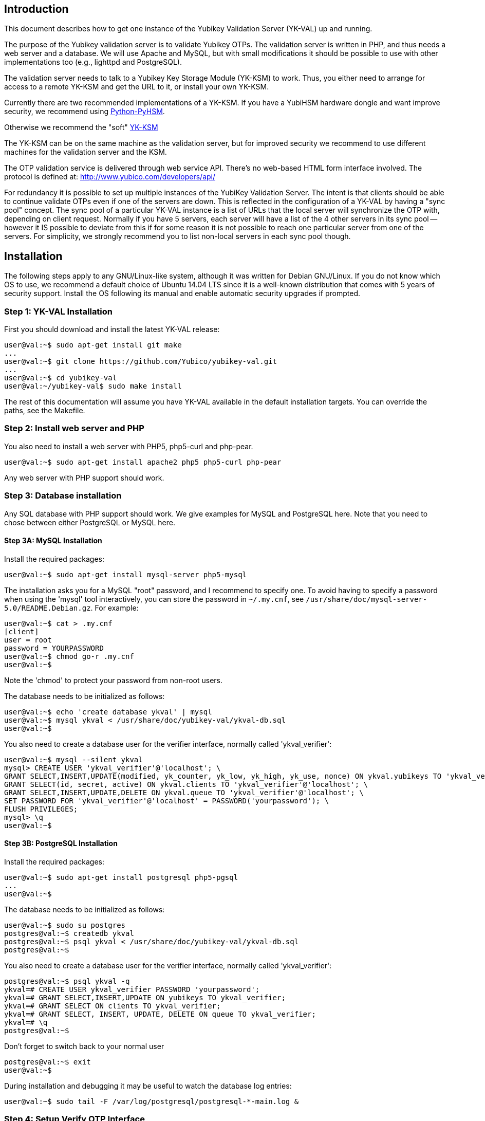 == Introduction

This document describes how to get one instance of the Yubikey
Validation Server (YK-VAL) up and running.

The purpose of the Yubikey validation server is to validate Yubikey
OTPs.  The validation server is written in PHP, and thus needs a web
server and a database.  We will use Apache and MySQL, but with small
modifications it should be possible to use with other implementations
too (e.g., lighttpd and PostgreSQL).

The validation server needs to talk to a Yubikey Key Storage Module
(YK-KSM) to work.  Thus, you either need to arrange for access to a
remote YK-KSM and get the URL to it, or install your own YK-KSM.

Currently there are two recommended implementations of a YK-KSM. If
you have a YubiHSM hardware dongle and want improve security, we
recommend using
https://developers.yubico.com/python-pyhsm/[Python-PyHSM].

Otherwise we recommend the "soft"
https://developers.yubico.com/yubikey-ksm/[YK-KSM]

The YK-KSM can be on the same machine as the validation server, but
for improved security we recommend to use different machines for the
validation server and the KSM.

The OTP validation service is delivered through web service API.
There's no web-based HTML form interface involved.  The protocol is
defined at: http://www.yubico.com/developers/api/

For redundancy it is possible to set up multiple instances of the
YubiKey Validation Server.  The intent is that clients should be able
to continue validate OTPs even if one of the servers are down.  This
is reflected in the configuration of a YK-VAL by having a "sync pool"
concept.  The sync pool of a particular YK-VAL instance is a list of
URLs that the local server will synchronize the OTP with, depending on
client request.  Normally if you have 5 servers, each server will have
a list of the 4 other servers in its sync pool -- however it IS
possible to deviate from this if for some reason it is not possible to
reach one particular server from one of the servers.  For simplicity,
we strongly recommend you to list non-local servers in each sync pool
though.

== Installation

The following steps apply to any GNU/Linux-like system, although it
was written for Debian GNU/Linux.  If you do not know which OS to use,
we recommend a default choice of Ubuntu 14.04 LTS since it is a
well-known distribution that comes with 5 years of security support.
Install the OS following its manual and enable automatic security
upgrades if prompted.

=== Step 1: YK-VAL Installation

First you should download and install the latest YK-VAL release:

[source, sh]
----
user@val:~$ sudo apt-get install git make
...
user@val:~$ git clone https://github.com/Yubico/yubikey-val.git
...
user@val:~$ cd yubikey-val
user@val:~/yubikey-val$ sudo make install
----

The rest of this documentation will assume you have YK-VAL available
in the default installation targets.  You can override the paths, see
the Makefile.

=== Step 2: Install web server and PHP

You also need to install a web server with PHP5, php5-curl and php-pear.

[source, sh]
user@val:~$ sudo apt-get install apache2 php5 php5-curl php-pear

Any web server with PHP support should work.

=== Step 3: Database installation

Any SQL database with PHP support should work.  We give examples for
MySQL and PostgreSQL here.  Note that you need to chose between either
PostgreSQL or MySQL here.

==== Step 3A: MySQL Installation

Install the required packages:

[source, sh]
user@val:~$ sudo apt-get install mysql-server php5-mysql

The installation asks you for a MySQL "root" password, and I recommend
to specify one. To avoid having to specify a password when using the
'mysql' tool interactively, you can store the password in `~/.my.cnf`,
see `/usr/share/doc/mysql-server-5.0/README.Debian.gz`.  For example:

[source, sh]
----
user@val:~$ cat > .my.cnf
[client]
user = root
password = YOURPASSWORD
user@val:~$ chmod go-r .my.cnf
user@val:~$
----

Note the 'chmod' to protect your password from non-root users.

The database needs to be initialized as follows:

[source, sh]
----
user@val:~$ echo 'create database ykval' | mysql
user@val:~$ mysql ykval < /usr/share/doc/yubikey-val/ykval-db.sql
user@val:~$
----

You also need to create a database user for the verifier interface,
normally called 'ykval_verifier':

[source, sh]
----
user@val:~$ mysql --silent ykval
mysql> CREATE USER 'ykval_verifier'@'localhost'; \
GRANT SELECT,INSERT,UPDATE(modified, yk_counter, yk_low, yk_high, yk_use, nonce) ON ykval.yubikeys TO 'ykval_verifier'@'localhost'; \
GRANT SELECT(id, secret, active) ON ykval.clients TO 'ykval_verifier'@'localhost'; \
GRANT SELECT,INSERT,UPDATE,DELETE ON ykval.queue TO 'ykval_verifier'@'localhost'; \
SET PASSWORD FOR 'ykval_verifier'@'localhost' = PASSWORD('yourpassword'); \
FLUSH PRIVILEGES;
mysql> \q
user@val:~$
----

==== Step 3B: PostgreSQL Installation

Install the required packages:

[source, sh]
----
user@val:~$ sudo apt-get install postgresql php5-pgsql
...
user@val:~$
----

The database needs to be initialized as follows:

[source, sh]
----
user@val:~$ sudo su postgres
postgres@val:~$ createdb ykval
postgres@val:~$ psql ykval < /usr/share/doc/yubikey-val/ykval-db.sql
postgres@val:~$
----

You also need to create a database user for the verifier interface,
normally called 'ykval_verifier':

[source, sh]
----
postgres@val:~$ psql ykval -q
ykval=# CREATE USER ykval_verifier PASSWORD 'yourpassword';
ykval=# GRANT SELECT,INSERT,UPDATE ON yubikeys TO ykval_verifier;
ykval=# GRANT SELECT ON clients TO ykval_verifier;
ykval=# GRANT SELECT, INSERT, UPDATE, DELETE ON queue TO ykval_verifier;
ykval=# \q
postgres@val:~$
----

Don't forget to switch back to your normal user

[source, sh]
----
postgres@val:~$ exit
user@val:~$
----

During installation and debugging it may be useful to watch the
database log entries:

[source, sh]
user@val:~$ sudo tail -F /var/log/postgresql/postgresql-*-main.log &

=== Step 4: Setup Verify OTP Interface

The interface to verify OTPs is implemented using a PHP script.  You
can place the script under any URL, but we recommend serving it as
'http://ykval.example.org/wsapi/verify'.  The simplest way to setup
the symlinks is to invoke 'make symlink' in your YK-VAL source tree.
Like this:

[source, sh]
----
user@val:~/yubikey-val$ sudo make symlink
install -d /var/www/wsapi/2.0
ln -sf /usr/share/yubikey-val/ykval-verify.php /var/www/wsapi/2.0/verify.php
ln -sf /usr/share/yubikey-val/ykval-sync.php /var/www/wsapi/2.0/sync.php
user@val:~/yubikey-val$
----

If you want to do it manually, you can invoke the above commands
manually.

=== Step 5: Include path configuration

Set the include path for the queue daemon by creating a file
/etc/default/ykval-queue with the following content:

[source, sh]
----
user@val:~$ sudo sh -c 'cat > /etc/default/ykval-queue'
DAEMON_ARGS="/etc/yubico/val:/usr/share/yubikey-val"
user@val:~$
----

You also need to set the include path for the PHP scripts running via
Apache, using a .htaccess file:

[source, sh]
----
user@val:~$ sudo sh -c 'cat > /var/www/wsapi/2.0/.htaccess'
RewriteEngine on
RewriteRule ^([^/\.\?]+)(\?.*)?$ $1.php$2 [L]
<IfModule mod_php5.c>
  php_value include_path ".:/etc/yubico/val:/usr/share/yubikey-val"
</IfModule>
user@val:~$ sudo ln -s 2.0/.htaccess /var/www/wsapi/.htaccess
user@val:~$
----

The .htaccess file also sets up rewriting from the non-.PHP suffix URL
name to the right script.

The paths are the default, if you installed the YK-VAL in some other
place you need to modify the paths.

=== Step 6: YK-VAL Configuration

You also need to create a ykval-config.php script.  An example file is
included in YK-VAL package as ykval-config.php

A template is typically installed in /etc/yubico/val/ykval-config.php-template.

[source, sh]
----
user@val:~$ sudo cp /etc/yubico/val/ykval-config.php-template /etc/yubico/val/ykval-config.php
user@val:~$ sudo emacs -nw /etc/yubico/val/ykval-config.php
----

Be careful about the user permissions and ownership so that unrelated
users on the system cannot read the database password.

You will typically need to modify the DSN (`__YKVAL_DB_DSN__`), database
passwords (`__YKVAL_DB_PW__`), the sync pool lists (`__YKVAL_SYNC_POOL__`
and `__YKVAL_ALLOWED_SYNC_POOL__`), and the YK-KSM URLs inside the
otp2ksmurls function.

An example DSN for a MySQL setup:

[source, php]
$baseParams['__YKVAL_DB_DSN__'] = "mysql:dbname=ykval;host=127.0.0.1";

An example DSN for a PostgreSQL setup:

[source, php]
$baseParams['__YKVAL_DB_DSN__'] = "pgsql:dbname=ykval;host=127.0.0.1";

We recommend to add the hosts in YKVAL_SYNC_POOL as entries in '/etc/hosts' to avoid network delays caused by DNS-lookups. For example:

[source, sh]
----
user@val:~$ sudo sh -c 'cat >> /etc/hosts'
1.2.3.4 api1.example.com
2.3.4.5 api2.example.com
user@val:~$
----

To improve database performance you can use persistent database connection so that each request doesn't require a new connection to be setup. To enable this modify `__YKVAL_DB_OPTIONS__` as follows:

[source, php]
$baseParams['__YKVAL_DB_OPTIONS__'] = array(PDO::ATTR_PERSISTENT => true);

=== Step 7: Apache configuration

Create an apache web configuration file for the normal HTTP interface
like this:

[source, sh]
----
user@val:~$ sudo sh -c 'cat > /etc/apache2/sites-available/ykval.conf'
<VirtualHost *:80>
  ServerName api.example.com
  ServerAdmin support@example.com

  DocumentRoot /var/www/
  <Directory />
    Options FollowSymLinks
    AllowOverride None
  </Directory>
  <Directory /var/www/>
    Options FollowSymLinks
    AllowOverride All
    Order allow,deny
    allow from all
  </Directory>

  ErrorLog /var/log/apache2/ykval-error.log
  LogLevel warn

  CustomLog /var/log/apache2/ykval-access.log "%h %l %u %t \"%r\" %>s %b %D \"%{Referer}i\" \"%{User-Agent}i\""
  ServerSignature On

</VirtualHost>
user@val:~$
----

HTTPS is strictly speaking not required, but we strongly recommend it.

You need to install a TLS stack for Apache, there are two popular
options here: mod_gnutls and mod_ssl.  We'll explain how to install
both, but you will need to decide which one to use.

You will need to create a key/certificate for your server using normal
tools like GnuTLS "certtool".  A small howto for !GoDaddy is available
from
http://permalink.gmane.org/gmane.comp.encryption.gpg.gnutls.devel/4062.

==== Step 7A: HTTPS via mod_gnutls

First install and enable the mod_gnutls module:

[source, sh]
----
user@val:~$ sudo apt-get install libapache2-mod-gnutls
user@val:~$ sudo a2enmod gnutls
Enabling module gnutls.
Run '/etc/init.d/apache2 restart' to activate new configuration!
user@val:~$
----

You will need to place the private key in
/etc/ssl/private/api.example.com-key.pem and the certificate chain in
/etc/ssl/private/api.example.com-chain.pem.

Create Apache web configuration files:

[source, sh]
----
user@val:~$ sudo sh -c 'cat > /etc/apache2/sites-available/ykval-ssl.conf'
Listen 443
<VirtualHost *:443>
  ServerName api.example.com
  ServerAdmin support@example.com

  GnuTLSEnable on
  GnuTLSCertificateFile /etc/ssl/private/api.example.com-chain.pem
  GnuTLSKeyFile /etc/ssl/private/api.example.com-key.pem
  GnuTLSPriorities NORMAL

  DocumentRoot /var/www/
  <Directory />
    Options FollowSymLinks
    AllowOverride None
  </Directory>
  <Directory /var/www/>
    Options FollowSymLinks
    AllowOverride All
    Order allow,deny
    allow from all
  </Directory>

  ErrorLog /var/log/apache2/ykval-ssl-error.log
  LogLevel warn

  CustomLog /var/log/apache2/ykval-ssl-access.log "%h %l %u %t \"%r\" %>s %b %D \"%{Referer}i\" \"%{User-Agent}i\""
  ServerSignature On

</VirtualHost>
user@val:~$
----

==== Step 7B: HTTPS via mod_ssl

The mod_ssl module is typically installed by default, but you need to
enable it.

[source, sh]
----
user@val:~$ sudo a2enmod ssl
Enabling module ssl.
Run '/etc/init.d/apache2 restart' to activate new configuration!
user@val:~$
----

You will need to place the private key in
/etc/ssl/private/api.example.com-key.pem and the certificate chain in
/etc/ssl/private/api.example.com-chain.pem.

[source, sh]
----
user@val:~$ sudo sh -c 'cat > /etc/apache2/sites-available/ykval-ssl.conf'
<VirtualHost *:443>
  ServerName api.example.com
  ServerAdmin support@example.com

  SSLEngine on
  SSLCertificateFile /etc/ssl/private/api.example.com-chain.pem
  SSLCertificateChainFile /etc/ssl/private/api.example.com-chain.pem
  SSLCertificateKeyFile /etc/ssl/private/api.example.com-key.pem

  DocumentRoot /var/www/
  <Directory />
    Options FollowSymLinks
    AllowOverride None
  </Directory>
  <Directory /var/www/>
    Options FollowSymLinks
    AllowOverride All
    Order allow,deny
    allow from all
  </Directory>

  ErrorLog /var/log/apache2/ykval-ssl-error.log
  LogLevel warn

  CustomLog /var/log/apache2/ykval-ssl-access.log "%h %l %u %t \"%r\" %>s %b %D \"%{Referer}i\" \"%{User-Agent}i\""
  ServerSignature On

</VirtualHost>
user@val:~$
----

==== Common Apache Configuration

This step is the same for both mod_gnutls and mod_ssl.

[source, sh]
----
user@val:~$ sudo a2enmod rewrite
Enabling module rewrite.
Run '/etc/init.d/apache2 restart' to activate new configuration!
user@val:~$ sudo a2dissite default
Site default disabled.
Run '/etc/init.d/apache2 reload' to activate new configuration!
user@val:~$ sudo a2ensite ykval ykval-ssl
Enabling site ykval.
Enabling site ykval-ssl.
Run '/etc/init.d/apache2 reload' to activate new configuration!
user@val:~$ sudo /etc/init.d/apache2 restart
user@val:~$
----

=== Step 8: Logging

The PHP interface uses syslog for logging of incoming requests.  The
facility is LOG_LOCAL0.  To place these messages in a separate file,
you can add the following to /etc/syslog.conf, or if you use rsyslog,
create a file /etc/rsyslog.d/ykval.conf with this content:

[source, sh]
----
user@val:~$ sudo sh -c 'cat > /etc/rsyslog.d/ykval.conf'
local0.* -/var/log/ykval.log
user@val:~$ sudo /etc/init.d/rsyslog restart
...
user@val:~$
----

The '-' before the filename avoids syncing the file after each write,
which is recommended for performance.

The log file can grow large quickly, so it is a good idea to setup
rotation of log files.  Here is an example that rotates the log file
weekly.  Create a file /etc/logrotate.d/ykval like this:

[source, sh]
----
user@val:~$ sudo sh -c 'cat > /etc/logrotate.d/ykval'
/var/log/ykval.log {
  weekly
        dateext
  compress
  missingok
  rotate 9999
  notifempty
  postrotate
    invoke-rc.d rsyslog reload > /dev/null
        endscript
}
user@val:~$
----

You may want to modify the default /etc/logrotate.d/apache2, useful
things to add are 'dateext' and 'compress' and change 'rotate' to
something large if you want to retain logs.

=== Step 8.1: Fix default log (optional)

Unfortunately, most default syslog configuration, including the
syslog.conf configuration file on Debian, will also log all entries to
/var/log/syslog and/or /var/log/messages.

I am not aware of any way to avoid this without modifying these other
rules.  To avoid YK-VAL log entries in these other files, you must
modify the default rules.  For example, edit the following lines of
/etc/rsyslog.conf (or /etc/syslog.conf if you don't use rsyslog):

[source, sh]
----
*.=debug;\
       auth,authpriv.none;\
       news.none;mail.none     -/var/log/debug
*.*;auth,authpriv.none          -/var/log/syslog
*.=info;*.=notice;*.=warn;\
       auth,authpriv.none;\
       cron,daemon.none;\
       mail,news.none          -/var/log/messages
----

Change them into:

[source, sh]
----
*.=debug;\
       auth,authpriv.none;\
       news.none;mail.none;local0.none     -/var/log/debug
*.*;auth,authpriv.none,local0.none              -/var/log/syslog
*.=info;*.=notice;*.=warn;\
       auth,authpriv.none;\
       cron,daemon.none;\
       local0.none;\
       mail,news.none          -/var/log/messages
----

Idempotent commands to speed this up:

[source, sh]
----
user@host:~$ sudo perl -pi -e 's/;auth,authpriv.none/;auth,local0.none,authpriv.none/' /etc/rsyslog.conf
user@host:~$ sudo perl -pi -e 's/news.none;mail.none/news.none;local0.none;mail.none/' /etc/rsyslog.conf
user@host:~$ sudo perl -pi -e 's/cron,daemon.none/cron,daemon.none;local0.none/' /etc/rsyslog.conf
user@host:~$ sudo /etc/init.d/rsyslog restart
----

=== Step 9: Start Sync Daemon

When using yubikey-val in a sync pool, you need to have the ykval-queue
daemon running to ensure that data is synchronized between the servers in
the pool. The easiest way of running this is to simply invoke ykval-queue
in a shell:

[source, sh]
user@val:~$ sudo ykval-queue

However, the recommended approach is to automate running this process in
the background, by use of an init script or similar. Instructions on doing
so vary depending on your operating system.

=== Step 10: Sync data from an existing server (optional)

If you're adding a new server to an existing pool, you can synchronize all
YubiKey counter data from one of the existing servers. To do so, the server
you want to sync from needs to be configured to allow it. Do this by editing
/etc/yubico/val/ykval-config.php on the existing server, adding the new
servers IP address to the `__YKRESYNC_IPS__` setting. You'll most likely want
to add the IP to the `__YKVAL_ALLOWED_SYNC_POOL__` setting as well. You also
need to edit this file on the new server, adding the existing server(s) IP
address(es) to `__YKVAL_ALLOWED_SYNC_POOL__`.

Once these permissions have been configured, you can initiate the full sync
by running the following command from the new server:

[source, sh]
user@val:~$ ykval-synchronize http://<IP or hostname of existing server>/wsapi/2.0/resync all

=== Step 11: Test it

You can test the service by requesting a URL.  Using wget, for example:

[source, sh]
----
user@val:~$ wget -q -O - 'http://localhost/wsapi/2.0/verify?id=1&nonce=asdmalksdmlkasmdlkasmdlakmsdaasklmdlak&otp=dteffujehknhfjbrjnlnldnhcujvddbikngjrtgh'
h=/QVWkl5VlcX+Or1A2b3vOeoLEwI=
t=2010-05-17T14:48:15Z0355
otp=dteffujehknhfjbrjnlnldnhcujvddbikngjrtgh
nonce=asdmalksdmlkasmdlkasmdlakmsdaasklmdlak
status=NO_SUCH_CLIENT

user@val:~$
----

Naturally, you will need to import client keys into the database for
the verify function to work properly.

=== The End

You now have a YK-VAL up and running.  See
https://developers.yubico.com/yubikey-ksm/Server_Hardening.html on how to
improve security of your system.
